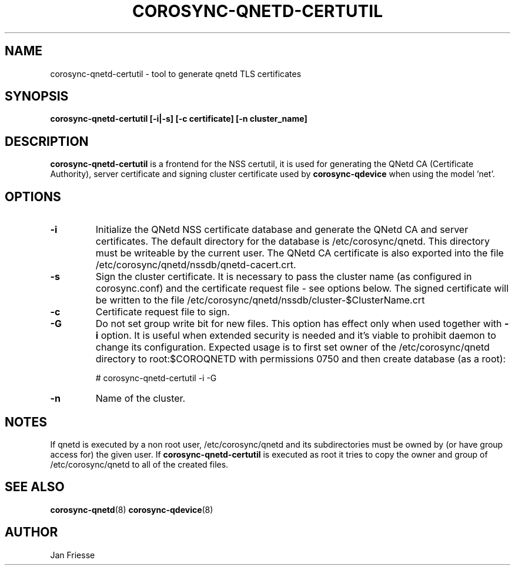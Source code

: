 .\"/*
.\" * Copyright (C) 2016 Red Hat, Inc.
.\" *
.\" * All rights reserved.
.\" *
.\" * Author: Jan Friesse <jfriesse@redhat.com>
.\" *
.\" * This software licensed under BSD license, the text of which follows:
.\" *
.\" * Redistribution and use in source and binary forms, with or without
.\" * modification, are permitted provided that the following conditions are met:
.\" *
.\" * - Redistributions of source code must retain the above copyright notice,
.\" *   this list of conditions and the following disclaimer.
.\" * - Redistributions in binary form must reproduce the above copyright notice,
.\" *   this list of conditions and the following disclaimer in the documentation
.\" *   and/or other materials provided with the distribution.
.\" * - Neither the name of Red Hat, Inc. nor the names of its
.\" *   contributors may be used to endorse or promote products derived from this
.\" *   software without specific prior written permission.
.\" *
.\" * THIS SOFTWARE IS PROVIDED BY THE COPYRIGHT HOLDERS AND CONTRIBUTORS "AS IS"
.\" * AND ANY EXPRESS OR IMPLIED WARRANTIES, INCLUDING, BUT NOT LIMITED TO, THE
.\" * IMPLIED WARRANTIES OF MERCHANTABILITY AND FITNESS FOR A PARTICULAR PURPOSE
.\" * ARE DISCLAIMED. IN NO EVENT SHALL THE COPYRIGHT OWNER OR CONTRIBUTORS BE
.\" * LIABLE FOR ANY DIRECT, INDIRECT, INCIDENTAL, SPECIAL, EXEMPLARY, OR
.\" * CONSEQUENTIAL DAMAGES (INCLUDING, BUT NOT LIMITED TO, PROCUREMENT OF
.\" * SUBSTITUTE GOODS OR SERVICES; LOSS OF USE, DATA, OR PROFITS; OR BUSINESS
.\" * INTERRUPTION) HOWEVER CAUSED AND ON ANY THEORY OF LIABILITY, WHETHER IN
.\" * CONTRACT, STRICT LIABILITY, OR TORT (INCLUDING NEGLIGENCE OR OTHERWISE)
.\" * ARISING IN ANY WAY OUT OF THE USE OF THIS SOFTWARE, EVEN IF ADVISED OF
.\" * THE POSSIBILITY OF SUCH DAMAGE.
.\" */
.TH COROSYNC-QNETD-CERTUTIL 8 2016-06-28
.SH NAME
corosync-qnetd-certutil - tool to generate qnetd TLS certificates
.SH SYNOPSIS
.B "corosync-qnetd-certutil [-i|-s] [-c certificate] [-n cluster_name]"
.SH DESCRIPTION
.B corosync-qnetd-certutil
is a frontend for the NSS certutil, it is used for generating the QNetd CA (Certificate Authority), 
server certificate and signing cluster certificate used by
.B corosync-qdevice
when using the model 'net'.
.SH OPTIONS
.TP
.B -i
Initialize the QNetd NSS certificate database and generate the QNetd CA and server certificates.
The default directory for the database is /etc/corosync/qnetd. This directory must be
writeable by the current user. The QNetd CA certificate is also exported into the file
/etc/corosync/qnetd/nssdb/qnetd-cacert.crt.
.TP
.B -s
Sign the cluster certificate. It is necessary to pass the cluster name (as
configured in corosync.conf) and the certificate request file - see options below.
The signed certificate will be written to the 
file /etc/corosync/qnetd/nssdb/cluster-$ClusterName.crt
.TP
.B -c
Certificate request file to sign.
.TP
.B -G
Do not set group write bit for new files. This option has effect only when used together with
.B -i
option. It is useful when extended security is needed and it's viable to prohibit daemon to change its
configuration. Expected usage is to first set owner of the /etc/corosync/qnetd directory
to root:$COROQNETD with permissions 0750 and then create database (as a root):

.nf
# corosync-qnetd-certutil -i -G
.fi

.TP
.B -n
Name of the cluster.
.SH NOTES
If qnetd is executed by a non root user, /etc/corosync/qnetd and its subdirectories must be owned by (or have group access for) the given user. If
.B corosync-qnetd-certutil
is executed as root it tries to copy the owner and group of /etc/corosync/qnetd to all of the created files.
.SH SEE ALSO
.BR corosync-qnetd (8)
.BR corosync-qdevice (8)
.SH AUTHOR
Jan Friesse
.PP
